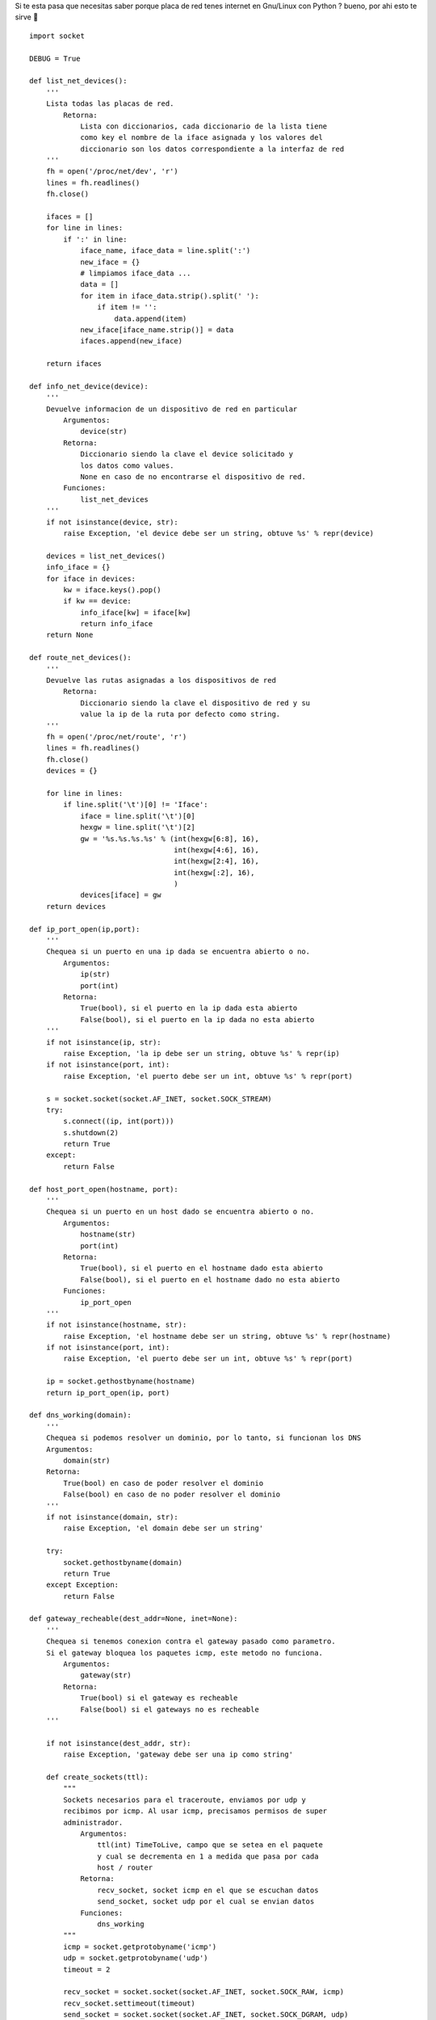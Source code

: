 
Si te esta pasa que necesitas saber porque placa de red tenes internet en Gnu/Linux con Python ? bueno, por ahi esto te sirve 🙂

::

    import socket

    DEBUG = True

    def list_net_devices():
        '''
        Lista todas las placas de red.
            Retorna:
                Lista con diccionarios, cada diccionario de la lista tiene
                como key el nombre de la iface asignada y los valores del 
                diccionario son los datos correspondiente a la interfaz de red
        '''
        fh = open('/proc/net/dev', 'r')
        lines = fh.readlines()
        fh.close()

        ifaces = []
        for line in lines:
            if ':' in line:
                iface_name, iface_data = line.split(':')
                new_iface = {}
                # limpiamos iface_data ...
                data = []
                for item in iface_data.strip().split(' '):
                    if item != '':
                        data.append(item)
                new_iface[iface_name.strip()] = data
                ifaces.append(new_iface)

        return ifaces

    def info_net_device(device):
        '''
        Devuelve informacion de un dispositivo de red en particular
            Argumentos:
                device(str)
            Retorna:
                Diccionario siendo la clave el device solicitado y
                los datos como values.
                None en caso de no encontrarse el dispositivo de red.
            Funciones:
                list_net_devices
        '''
        if not isinstance(device, str):
            raise Exception, 'el device debe ser un string, obtuve %s' % repr(device)

        devices = list_net_devices()
        info_iface = {}
        for iface in devices:
            kw = iface.keys().pop()
            if kw == device:
                info_iface[kw] = iface[kw]
                return info_iface
        return None

    def route_net_devices():
        '''
        Devuelve las rutas asignadas a los dispositivos de red
            Retorna:
                Diccionario siendo la clave el dispositivo de red y su
                value la ip de la ruta por defecto como string.
        '''
        fh = open('/proc/net/route', 'r')
        lines = fh.readlines()
        fh.close()
        devices = {}

        for line in lines:
            if line.split('\t')[0] != 'Iface':
                iface = line.split('\t')[0]
                hexgw = line.split('\t')[2]
                gw = '%s.%s.%s.%s' % (int(hexgw[6:8], 16),
                                      int(hexgw[4:6], 16),
                                      int(hexgw[2:4], 16),
                                      int(hexgw[:2], 16),
                                      )
                devices[iface] = gw
        return devices

    def ip_port_open(ip,port):
        '''
        Chequea si un puerto en una ip dada se encuentra abierto o no.
            Argumentos:
                ip(str)
                port(int)
            Retorna:
                True(bool), si el puerto en la ip dada esta abierto
                False(bool), si el puerto en la ip dada no esta abierto
        '''
        if not isinstance(ip, str):
            raise Exception, 'la ip debe ser un string, obtuve %s' % repr(ip)
        if not isinstance(port, int):
            raise Exception, 'el puerto debe ser un int, obtuve %s' % repr(port)

        s = socket.socket(socket.AF_INET, socket.SOCK_STREAM)
        try:
            s.connect((ip, int(port)))
            s.shutdown(2)
            return True
        except:
            return False

    def host_port_open(hostname, port):
        '''
        Chequea si un puerto en un host dado se encuentra abierto o no.
            Argumentos:
                hostname(str)
                port(int)
            Retorna:
                True(bool), si el puerto en el hostname dado esta abierto
                False(bool), si el puerto en el hostname dado no esta abierto
            Funciones:
                ip_port_open
        '''
        if not isinstance(hostname, str):
            raise Exception, 'el hostname debe ser un string, obtuve %s' % repr(hostname)
        if not isinstance(port, int):
            raise Exception, 'el puerto debe ser un int, obtuve %s' % repr(port)

        ip = socket.gethostbyname(hostname)
        return ip_port_open(ip, port)

    def dns_working(domain):
        '''
        Chequea si podemos resolver un dominio, por lo tanto, si funcionan los DNS
        Argumentos:
            domain(str)
        Retorna:
            True(bool) en caso de poder resolver el dominio
            False(bool) en caso de no poder resolver el dominio
        '''
        if not isinstance(domain, str):
            raise Exception, 'el domain debe ser un string'

        try:
            socket.gethostbyname(domain)
            return True
        except Exception:
            return False

    def gateway_recheable(dest_addr=None, inet=None):
        '''
        Chequea si tenemos conexion contra el gateway pasado como parametro.
        Si el gateway bloquea los paquetes icmp, este metodo no funciona.
            Argumentos:
                gateway(str)
            Retorna:
                True(bool) si el gateway es recheable
                False(bool) si el gateways no es recheable
        '''

        if not isinstance(dest_addr, str):
            raise Exception, 'gateway debe ser una ip como string'

        def create_sockets(ttl):
            """
            Sockets necesarios para el traceroute, enviamos por udp y
            recibimos por icmp. Al usar icmp, precisamos permisos de super
            administrador.
                Argumentos:
                    ttl(int) TimeToLive, campo que se setea en el paquete
                    y cual se decrementa en 1 a medida que pasa por cada
                    host / router
                Retorna:
                    recv_socket, socket icmp en el que se escuchan datos
                    send_socket, socket udp por el cual se envian datos
                Funciones:
                    dns_working
            """
            icmp = socket.getprotobyname('icmp')
            udp = socket.getprotobyname('udp')
            timeout = 2

            recv_socket = socket.socket(socket.AF_INET, socket.SOCK_RAW, icmp)
            recv_socket.settimeout(timeout)
            send_socket = socket.socket(socket.AF_INET, socket.SOCK_DGRAM, udp)
            send_socket.setsockopt(socket.SOL_IP, socket.IP_TTL, ttl)
            return recv_socket, send_socket

        ttl = 1
        port = 33434
        recheable = False
        remote_host = 'google.com'    # host usado para comprobar internet

        try:
            if dest_addr is not None:
                recv_socket, send_socket = create_sockets(ttl)
                recv_socket.bind(("", port))
                send_socket.sendto("", (dest_addr, port))
                _, curr_addr = recv_socket.recvfrom(512)
                curr_addr = curr_addr[0]
                send_socket.close()
                recv_socket.close()
                if curr_addr == dest_addr:
                    recheable = True

            if inet is True:
                max_hops = 30
                max_hops_failures = 20
                failures = 0
                accerted_hops = 0

                if not dns_working(remote_host):
                    return False
                dest_addr = socket.gethostbyname(remote_host)

                while True:
                    recv_socket, send_socket = create_sockets(ttl)
                    recv_socket.bind(("", port))
                    send_socket.sendto("", (remote_host, port))
                    try:
                        _, curr_addr = recv_socket.recvfrom(512)
                        curr_addr = curr_addr[0]
                        if curr_addr is not None:
                            accerted_hops += 1
                            if curr_addr == dest_addr:
                                recheable = True
                                send_socket.close()
                                recv_socket.close()
                                break
                        else:
                            failures += 1

                    except Exception, ex:
                        failures += 1

                    if DEBUG:
                        print 'ttl: %s chost: %s rhost: %s failures: %s accerts: %s' % (ttl,
                                                                                        curr_addr,
                                                                                        dest_addr,
                                                                                        failures,
                                                                                        accerted_hops)

                    ttl += 1
                    send_socket.close()
                    recv_socket.close()

                    if failures >= max_hops_failures:
                        recheable = False
                        break

        except Exception, ex:
            recheable = False

        return recheable


Ejemplitos de como se usa:

::

    In [8]: # chequeamos conexion contra la db

    In [9]: host_port_open('gondor.airtrack.ovz', 3306)
    Out[9]: True

    In [10]: # http de googl ...

    In [11]: host_port_open('www.google.com', 80)
    Out[11]: True

    In [12]: host_port_open('www.google.com', 81)
    Out[12]: False

    In [15]: # pedimos el gateway de la eth1 ...

    In [16]: route_net_devices()
    Out[16]: {'eth1': '192.168.1.1', 'eth2': '0.0.0.0', 'lo': '0.0.0.0'}

    In [17]: # aha ... ahora veamos si tenemos conexion contra ese gw ...

    In [18]: gateway_recheable(route_net_devices()['eth1'])
    Out[18]: True

    In [19]: # y nos da internet ese gw ? ...

    In [20]: gateway_recheable(route_net_devices()['eth1'], inet=True)
    ttl: 1 chost: 192.168.1.1 rhost: 209.85.195.104 failures: 0 accerts: 1
    ttl: 2 chost: 192.168.1.1 rhost: 209.85.195.104 failures: 1 accerts: 1
    ttl: 3 chost: 192.168.1.1 rhost: 209.85.195.104 failures: 2 accerts: 1
    ttl: 4 chost: 192.168.1.1 rhost: 209.85.195.104 failures: 3 accerts: 1
    ttl: 5 chost: 192.168.1.1 rhost: 209.85.195.104 failures: 4 accerts: 1
    ttl: 6 chost: 200.89.165.213 rhost: 209.85.195.104 failures: 4 accerts: 2
    ttl: 7 chost: 200.89.165.194 rhost: 209.85.195.104 failures: 4 accerts: 3
    ttl: 8 chost: 200.89.165.194 rhost: 209.85.195.104 failures: 5 accerts: 3
    ttl: 9 chost: 200.89.165.194 rhost: 209.85.195.104 failures: 6 accerts: 3
    ttl: 10 chost: 200.49.159.254 rhost: 209.85.195.104 failures: 6 accerts: 4
    ttl: 11 chost: 209.85.251.28 rhost: 209.85.195.104 failures: 6 accerts: 5
    ttl: 12 chost: 209.85.251.6 rhost: 209.85.195.104 failures: 6 accerts: 6
    Out[20]: True


-------------------------



  CategoryRecetas_

.. _categoryrecetas: /pages/categoryrecetas/index.html
